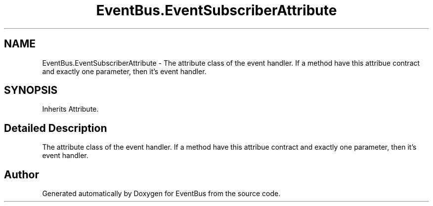 .TH "EventBus.EventSubscriberAttribute" 3 "Thu May 5 2016" "Version 1.1.2" "EventBus" \" -*- nroff -*-
.ad l
.nh
.SH NAME
EventBus.EventSubscriberAttribute \- The attribute class of the event handler\&. If a method have this attribue contract and exactly one parameter, then it's event handler\&.  

.SH SYNOPSIS
.br
.PP
.PP
Inherits Attribute\&.
.SH "Detailed Description"
.PP 
The attribute class of the event handler\&. If a method have this attribue contract and exactly one parameter, then it's event handler\&. 



.SH "Author"
.PP 
Generated automatically by Doxygen for EventBus from the source code\&.
